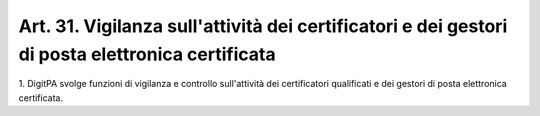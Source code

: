 
.. _art31:

Art. 31. Vigilanza sull'attività dei certificatori e dei gestori di posta elettronica certificata
^^^^^^^^^^^^^^^^^^^^^^^^^^^^^^^^^^^^^^^^^^^^^^^^^^^^^^^^^^^^^^^^^^^^^^^^^^^^^^^^^^^^^^^^^^^^^^^^^



1\. DigitPA svolge funzioni di vigilanza e controllo sull'attività
dei certificatori qualificati e dei gestori di posta elettronica
certificata.
